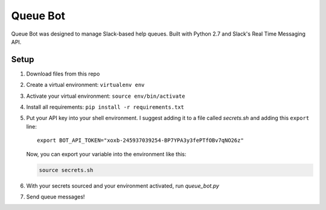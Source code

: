 .. TODO: Write details on setting up your slack bot or link to tutorial
.. TODO: Add details on setting up bot in a particular team
.. TODO: Add resource links to Slack bot users, RTM, etc.

=========
Queue Bot
=========

Queue Bot was designed to manage Slack-based help queues. Built with Python 2.7
and Slack's Real Time Messaging API.


Setup
=====

#. Download files from this repo

#. Create a virtual environment: ``virtualenv env``

#. Activate your virtual environment: ``source env/bin/activate``

#. Install all requirements: ``pip install -r requirements.txt``

#. Put your API key into your shell environment. I suggest adding it to a
   file called *secrets.sh* and adding this ``export`` line:

   .. parsed-literal::

       export BOT_API_TOKEN="xoxb-245937039254-BP7YPA3y3fePTfOBv7qNO26z"

   Now, you can export your variable into the environment like this:

   .. code-block:: bash

        source secrets.sh

#. With your secrets sourced and your environment activated, run *queue_bot.py*

#. Send queue messages!